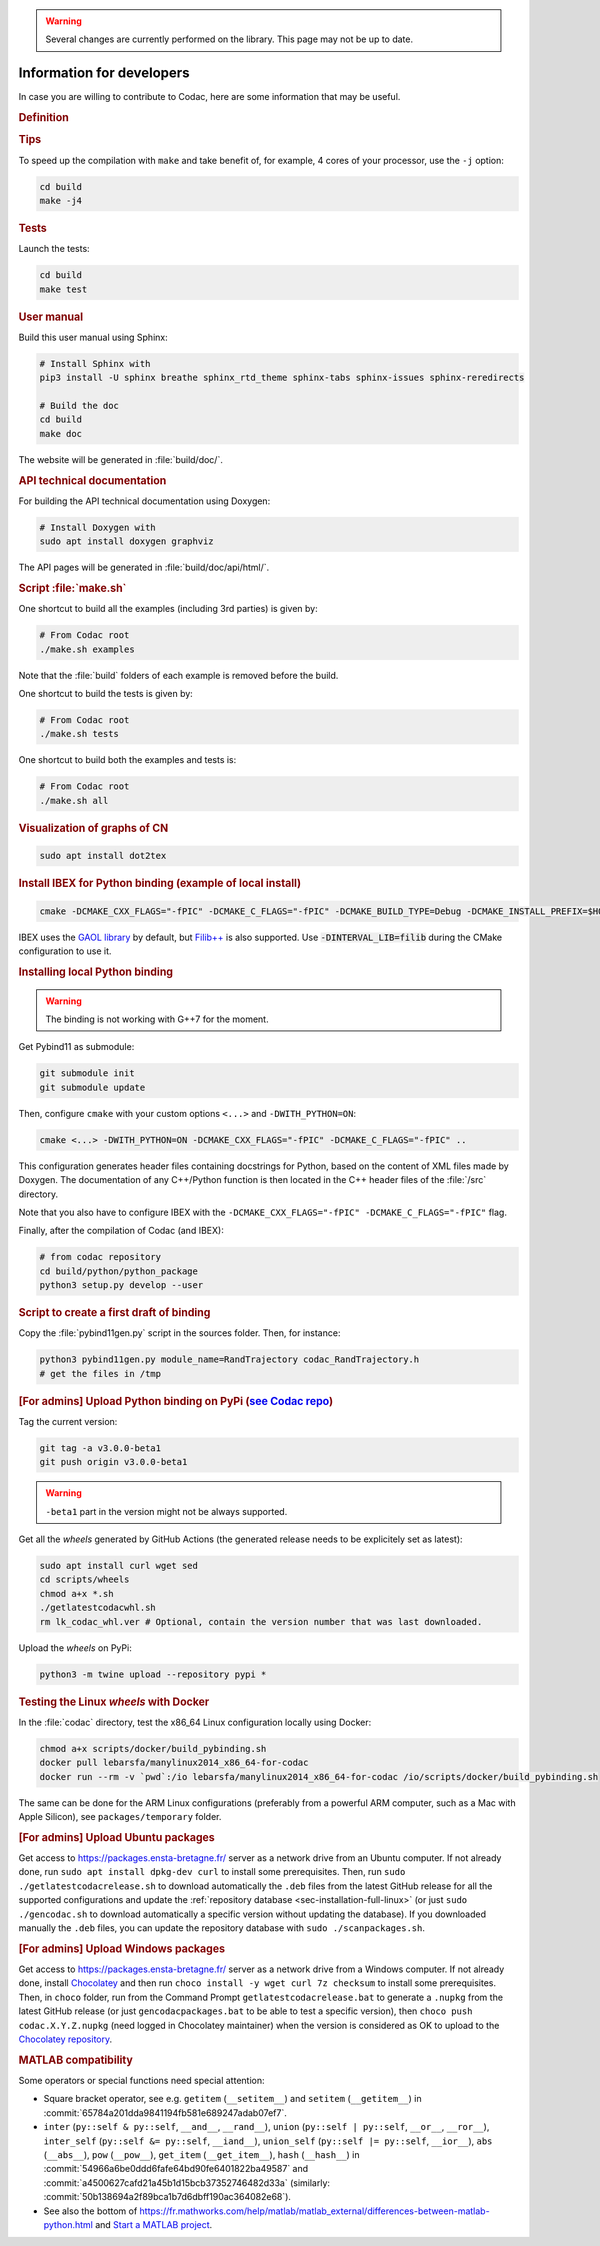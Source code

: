 .. _sec-manual-dev:

.. warning::
  
  Several changes are currently performed on the library.
  This page may not be up to date.

##########################
Information for developers
##########################

In case you are willing to contribute to Codac, here are some information that may be useful.


.. rubric:: Definition

.. rst-class:: fit-page

  CMake supports the following options for development:

  ======================  ======================================================================================
  Option                  Description
  ======================  ======================================================================================
  CMAKE_INSTALL_PREFIX    :ref:`See more <sec-installation-full-linux-cmake>`
  ----------------------  --------------------------------------------------------------------------------------
  CMAKE_BUILD_TYPE        :ref:`See more <sec-installation-full-linux-cmake>`
  ----------------------  --------------------------------------------------------------------------------------
  CMAKE_PREFIX_PATH       :ref:`See more <sec-installation-full-linux-cmake>`
  ----------------------  --------------------------------------------------------------------------------------
  WITH_CAPD=ON            :ref:`See more <sec-extensions-ode>` (not fully supported yet)
  ----------------------  --------------------------------------------------------------------------------------
  BUILD_TESTS             | By default, the tests are not built.
                          | To enable the compilation of tests:

                          .. code-block:: bash

                            cmake <other_cmake_options> -DBUILD_TESTS=ON ..
  ----------------------  --------------------------------------------------------------------------------------
  TEST_EXAMPLES           This will add the execution of the examples in the tests list.

                          .. code-block:: bash

                            cmake <other_cmake_options> -DTEST_EXAMPLES=ON ..
  ----------------------  --------------------------------------------------------------------------------------
  WITH_PYTHON             Note: you need to have ``doxygen`` and Python3 installed on your computer.

                          To enable the compilation of Python binding:

                          .. code-block:: bash

                            cmake <other_cmake_options> -DWITH_PYTHON=ON -DCMAKE_CXX_FLAGS="-fPIC" -DCMAKE_C_FLAGS="-fPIC" ..

                          This configuration generates header files containing docstrings for Python, based on
                          the content of XML files made by Doxygen. The documentation of any C++/Python function
                          is then located in the C++ header files of the :file:`/src` directory.
  ----------------------  --------------------------------------------------------------------------------------
  PYTHON_EXECUTABLE       (optional) Specifies the executable (and version) of Python. For instance:

                          .. code-block:: bash

                            cmake <other_cmake_options> -DPYTHON_EXECUTABLE=/usr/bin/python3.10 ..
  ======================  ======================================================================================



.. rubric:: Tips

To speed up the compilation with ``make`` and take benefit of, for example, 4 cores of your processor, use the ``-j`` option:

.. code-block:: bash
  
  cd build
  make -j4


.. rubric:: Tests

Launch the tests:

.. code-block:: bash

  cd build
  make test


.. rubric:: User manual

Build this user manual using Sphinx:

.. sudo apt install python3-sphinx
.. sudo python3 -m pip install sphinx_rtd_theme sphinx-tabs

.. code-block:: bash
  
  # Install Sphinx with
  pip3 install -U sphinx breathe sphinx_rtd_theme sphinx-tabs sphinx-issues sphinx-reredirects

  # Build the doc
  cd build
  make doc

The website will be generated in :file:`build/doc/`.


.. rubric:: API technical documentation

For building the API technical documentation using Doxygen:

.. code-block:: bash

  # Install Doxygen with
  sudo apt install doxygen graphviz

The API pages will be generated in :file:`build/doc/api/html/`.


.. rubric:: Script :file:`make.sh`

One shortcut to build all the examples (including 3rd parties) is given by:

.. code-block:: bash
  
  # From Codac root
  ./make.sh examples

Note that the :file:`build` folders of each example is removed before the build.

One shortcut to build the tests is given by:

.. code-block:: bash

  # From Codac root
  ./make.sh tests

One shortcut to build both the examples and tests is:

.. code-block:: bash

  # From Codac root
  ./make.sh all


.. rubric:: Visualization of graphs of CN


.. code-block:: bash

  sudo apt install dot2tex


.. rubric:: Install IBEX for Python binding (example of local install)

.. code-block:: bash
  
  cmake -DCMAKE_CXX_FLAGS="-fPIC" -DCMAKE_C_FLAGS="-fPIC" -DCMAKE_BUILD_TYPE=Debug -DCMAKE_INSTALL_PREFIX=$HOME/ibex-lib/build_install ..

IBEX uses the `GAOL library <http://frederic.goualard.net/#research-software>`_ by default, but `Filib++ <http://www2.math.uni-wuppertal.de/wrswt/preprints/prep_01_4.pdf>`_ is also supported. Use :code:`-DINTERVAL_LIB=filib` during the CMake configuration to use it.


.. rubric:: Installing local Python binding

.. warning::

  The binding is not working with G++7 for the moment. 

Get Pybind11 as submodule:

.. code-block:: bash
  
  git submodule init
  git submodule update

Then, configure ``cmake`` with your custom options ``<...>`` and ``-DWITH_PYTHON=ON``:

.. code-block:: bash
  
  cmake <...> -DWITH_PYTHON=ON -DCMAKE_CXX_FLAGS="-fPIC" -DCMAKE_C_FLAGS="-fPIC" ..

This configuration generates header files containing docstrings for Python, based on
the content of XML files made by Doxygen. The documentation of any C++/Python function
is then located in the C++ header files of the :file:`/src` directory.

Note that you also have to configure IBEX with the ``-DCMAKE_CXX_FLAGS="-fPIC" -DCMAKE_C_FLAGS="-fPIC"`` flag.

Finally, after the compilation of Codac (and IBEX):

.. code-block:: bash
  
  # from codac repository
  cd build/python/python_package
  python3 setup.py develop --user


.. rubric:: Script to create a first draft of binding

Copy the :file:`pybind11gen.py` script in the sources folder. Then, for instance:

.. code-block:: bash
  
  python3 pybind11gen.py module_name=RandTrajectory codac_RandTrajectory.h
  # get the files in /tmp


.. rubric:: [For admins] Upload Python binding on PyPi (`see Codac repo <https://pypi.org/project/codac/>`_)

Tag the current version:

.. code-block:: bash

  git tag -a v3.0.0-beta1
  git push origin v3.0.0-beta1

.. warning::

  | ``-beta1`` part in the version might not be always supported.

Get all the *wheels* generated by GitHub Actions (the generated release needs to be explicitely set as latest):

.. code-block:: bash

  sudo apt install curl wget sed
  cd scripts/wheels
  chmod a+x *.sh
  ./getlatestcodacwhl.sh
  rm lk_codac_whl.ver # Optional, contain the version number that was last downloaded.

Upload the *wheels* on PyPi:

.. code-block:: bash

  python3 -m twine upload --repository pypi *


.. rubric:: Testing the Linux *wheels* with Docker

In the :file:`codac` directory, test the x86_64 Linux configuration locally using Docker:

.. code-block:: bash

  chmod a+x scripts/docker/build_pybinding.sh
  docker pull lebarsfa/manylinux2014_x86_64-for-codac
  docker run --rm -v `pwd`:/io lebarsfa/manylinux2014_x86_64-for-codac /io/scripts/docker/build_pybinding.sh
  
The same can be done for the ARM Linux configurations (preferably from a powerful ARM computer, such as a Mac with Apple Silicon), see ``packages/temporary`` folder.


.. rubric:: [For admins] Upload Ubuntu packages

Get access to https://packages.ensta-bretagne.fr/ server as a network drive from an Ubuntu computer. If not already done, run ``sudo apt install dpkg-dev curl`` to install some prerequisites. Then, run ``sudo ./getlatestcodacrelease.sh`` to download automatically the ``.deb`` files from the latest GitHub release for all the supported configurations and update the :ref:`repository database <sec-installation-full-linux>` (or just ``sudo ./gencodac.sh`` to download automatically a specific version without updating the database). If you downloaded manually the ``.deb`` files, you can update the repository database with ``sudo ./scanpackages.sh``.


.. rubric:: [For admins] Upload Windows packages

Get access to https://packages.ensta-bretagne.fr/ server as a network drive from a Windows computer. If not already done, install `Chocolatey <https://chocolatey.org/install>`_ and then run ``choco install -y wget curl 7z checksum`` to install some prerequisites. Then, in ``choco`` folder, run from the Command Prompt ``getlatestcodacrelease.bat`` to generate a ``.nupkg`` from the latest GitHub release (or just ``gencodacpackages.bat`` to be able to test a specific version), then ``choco push codac.X.Y.Z.nupkg`` (need logged in Chocolatey maintainer) when the version is considered as OK to upload to the `Chocolatey repository <https://community.chocolatey.org/packages/codac/>`_.


.. rubric:: MATLAB compatibility

Some operators or special functions need special attention:

* Square bracket operator, see e.g. ``getitem`` (``__setitem__``) and ``setitem`` (``__getitem__``) in :commit:`65784a201dda9841194fb581e689247adab07ef7`.
* ``inter`` (``py::self & py::self``, ``__and__``, ``__rand__``), ``union`` (``py::self | py::self``, ``__or__``, ``__ror__``), ``inter_self`` (``py::self &= py::self``, ``__iand__``), ``union_self`` (``py::self |= py::self``, ``__ior__``), ``abs`` (``__abs__``), ``pow`` (``__pow__``), ``get_item`` (``__get_item__``), ``hash`` (``__hash__``) in :commit:`54966a6be0ddd6fafe64bd90fe6401822ba49587` and :commit:`a4500627cafd21a45b1d15bcb37352746482d33a` (similarly: :commit:`50b138694a2f89bca1b7d6dbff190ac364082e68`).
* See also the bottom of https://fr.mathworks.com/help/matlab/matlab_external/differences-between-matlab-python.html and `Start a MATLAB project <../install/04-start-matlab-project.html>`_.

